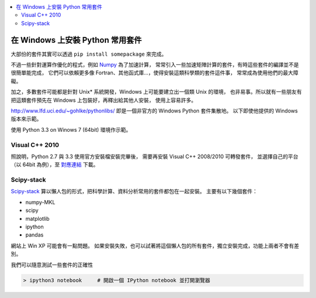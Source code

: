 .. contents::
    :local:
    :depth: 2
    :backlinks: none

#################################
在 Windows 上安裝 Python 常用套件
#################################

大部份的套件其實可以透過 ``pip install somepackage`` 來完成。

不過一些針對運算作優化的程式，例如 `Numpy`__ 為了加速計算，
常常引入一些加速矩陣計算的套件，有時這些套件的編譯並不是很簡單能完成，
它們可以依賴更多像 Fortran、其他函式庫…，使得安裝這類科學類的套件這件事，
常常成為使用他們的最大障礙。

__ http://www.numpy.org/

加之，多數套件可能都是針對 Unix* 系統開發，Windows 上可能要建立出一個類 Unix 的環境，
也非易事。所以就有一些朋友有把這類套件預先在 Windows 上包裝好，再釋出給其他人安裝，
使用上容易許多。 

http://www.lfd.uci.edu/~gohlke/pythonlibs/ 即是一個非官方的 Windows Python 套件集散地。
以下即使他提供的 Windows 版本來示範。

使用 Python 3.3 on Winows 7 (64bit) 環境作示範。

Visual C++ 2010
===============

照說明，Python 2.7 與 3.3 使用官方安裝檔安裝完畢後，
需要再安裝 Visual C++ 2008/2010 可轉發套件，
並選擇自己的平台（以 64bit 為例），至 `對應連結`__ 下載。

__ http://www.microsoft.com/en-us/download/details.aspx?id=14632

Scipy-stack
===========

`Scipy-stack`__ 算以懶人包的形式，把科學計算、資料分析常用的套件都包在一起安裝。
主要有以下幾個套件：

- numpy-MKL
- scipy
- matplotlib
- ipython
- pandas

網站上 Win XP 可能會有一點問題。
如果安裝失敗，也可以試著將這個懶人包的所有套件，獨立安裝完成，功能上兩者不會有差別。

__ http://www.lfd.uci.edu/~gohlke/pythonlibs/#scipy-stack

我們可以隨意測試一些套件的正確性

.. code-block:: powershell

    > ipython3 notebook     # 開啟一個 IPython notebook 並打開瀏覽器
